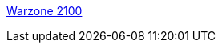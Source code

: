 :jbake-type: post
:jbake-status: published
:jbake-title: Warzone 2100
:jbake-tags: linux,software,freeware,macosx,windows,open-source,jeu,stratégie,_mois_sept.,_année_2006
:jbake-date: 2006-09-09
:jbake-depth: ../
:jbake-uri: shaarli/1157788803000.adoc
:jbake-source: https://nicolas-delsaux.hd.free.fr/Shaarli?searchterm=http%3A%2F%2Fwz.rootzilla.de%2Fsite%2F&searchtags=linux+software+freeware+macosx+windows+open-source+jeu+strat%C3%A9gie+_mois_sept.+_ann%C3%A9e_2006
:jbake-style: shaarli

http://wz.rootzilla.de/site/[Warzone 2100]


